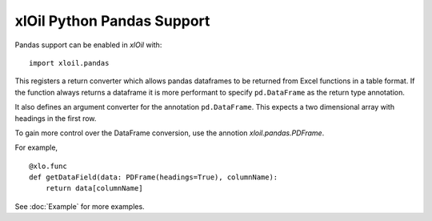 =================================
xlOil Python Pandas Support
=================================

Pandas support can be enabled in *xlOil* with:

::

    import xloil.pandas

This registers a return converter which allows pandas dataframes to be returned
from Excel functions in a table format.  If the function always returns a
dataframe it is more performant to specify  ``pd.DataFrame`` as the return type
annotation.

It also defines an argument converter for the annotation ``pd.DataFrame``. This
expects a two dimensional array with headings in the first row.

To gain more control over the DataFrame conversion, use the annotion 
`xloil.pandas.PDFrame`.

For example,

::

    @xlo.func
    def getDataField(data: PDFrame(headings=True), columnName):
        return data[columnName]

See :doc:`Example` for more examples.
